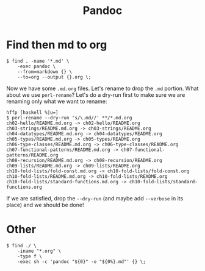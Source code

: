 :PROPERTIES:
:ID:       ec191a7a-983a-4fed-a657-cbb4b29ae1ec
:END:
#+title: Pandoc

* Find then md to org

#+begin_example
$ find . -name '*.md' \
    -exec pandoc \
    --from=markdown {} \
    --to=org --output {}.org \;
#+end_example

Now we have some =.md.org= files. Let's rename to drop the =.md=
portion. What about we use =perl-rename=? Let's do a dry-run first to
make sure we are renaming only what we want to rename:

#+begin_example
hffp [haskell %|u=]
$ perl-rename --dry-run 's/\.md//' **/*.md.org
ch02-hello/README.md.org -> ch02-hello/README.org
ch03-strings/README.md.org -> ch03-strings/README.org
ch04-datatypes/README.md.org -> ch04-datatypes/README.org
ch05-types/README.md.org -> ch05-types/README.org
ch06-type-classes/README.md.org -> ch06-type-classes/README.org
ch07-functional-patterns/README.md.org -> ch07-functional-patterns/README.org
ch08-recursion/README.md.org -> ch08-recursion/README.org
ch09-lists/README.md.org -> ch09-lists/README.org
ch10-fold-lists/fold-const.md.org -> ch10-fold-lists/fold-const.org
ch10-fold-lists/README.md.org -> ch10-fold-lists/README.org
ch10-fold-lists/standard-functions.md.org -> ch10-fold-lists/standard-functions.org
#+end_example

If we are satisfied, drop the =--dry-run= (and maybe add =--verbose= in
its place) and we should be done!

* Other

#+begin_example
$ find ./ \
    -iname "*.org" \
    -type f \
    -exec sh -c 'pandoc "${0}" -o "${0%}.md"' {} \;
#+end_example

